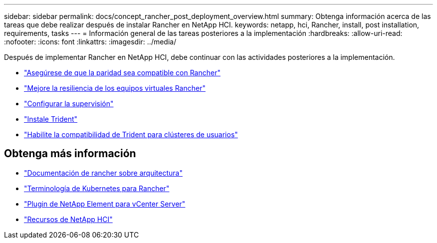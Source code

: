 ---
sidebar: sidebar 
permalink: docs/concept_rancher_post_deployment_overview.html 
summary: Obtenga información acerca de las tareas que debe realizar después de instalar Rancher en NetApp HCI. 
keywords: netapp, hci, Rancher, install, post installation, requirements, tasks 
---
= Información general de las tareas posteriores a la implementación
:hardbreaks:
:allow-uri-read: 
:nofooter: 
:icons: font
:linkattrs: 
:imagesdir: ../media/


[role="lead"]
Después de implementar Rancher en NetApp HCI, debe continuar con las actividades posteriores a la implementación.

* link:task_rancher_ensure_rancher_support_parity.html["Asegúrese de que la paridad sea compatible con Rancher"]
* link:task_rancher_config_anti_affinity.html["Mejore la resiliencia de los equipos virtuales Rancher"]
* link:task_rancher_enable_monitoring.html["Configurar la supervisión"]
* link:task_rancher_trident.html["Instale Trident"]
* link:task_trident_configure_networking.html["Habilite la compatibilidad de Trident para clústeres de usuarios"]


[discrete]
== Obtenga más información

* https://rancher.com/docs/rancher/v2.x/en/overview/architecture/["Documentación de rancher sobre arquitectura"^]
* https://rancher.com/docs/rancher/v2.x/en/overview/concepts/["Terminología de Kubernetes para Rancher"^]
* https://docs.netapp.com/us-en/vcp/index.html["Plugin de NetApp Element para vCenter Server"^]
* https://www.netapp.com/us/documentation/hci.aspx["Recursos de NetApp HCI"^]

